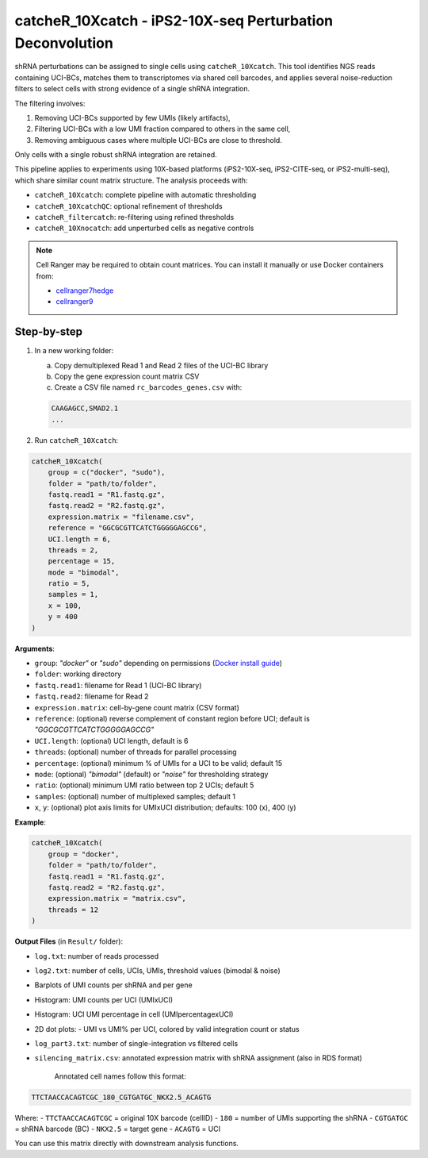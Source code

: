 catcheR_10Xcatch - iPS2-10X-seq Perturbation Deconvolution
=======================================
.. _catcherbarcodes:

shRNA perturbations can be assigned to single cells using ``catcheR_10Xcatch``. This tool identifies NGS reads containing UCI-BCs, matches them to transcriptomes via shared cell barcodes, and applies several noise-reduction filters to select cells with strong evidence of a single shRNA integration.

The filtering involves:

1. Removing UCI-BCs supported by few UMIs (likely artifacts),
2. Filtering UCI-BCs with a low UMI fraction compared to others in the same cell,
3. Removing ambiguous cases where multiple UCI-BCs are close to threshold.

Only cells with a single robust shRNA integration are retained.

This pipeline applies to experiments using 10X-based platforms (iPS2-10X-seq, iPS2-CITE-seq, or iPS2-multi-seq), which share similar count matrix structure. The analysis proceeds with:

- ``catcheR_10Xcatch``: complete pipeline with automatic thresholding
- ``catcheR_10XcatchQC``: optional refinement of thresholds
- ``catcheR_filtercatch``: re-filtering using refined thresholds
- ``catcheR_10Xnocatch``: add unperturbed cells as negative controls

.. note::

   Cell Ranger may be required to obtain count matrices.  
   You can install it manually or use Docker containers from:
   
   - `cellranger7hedge <https://hub.docker.com/repository/docker/hedgelab/cellranger7hedge>`_
   
   - `cellranger9 <https://hub.docker.com/repository/docker/hedgelab/cellranger_9>`_

Step-by-step
------------

1. In a new working folder:

   a. Copy demultiplexed Read 1 and Read 2 files of the UCI-BC library  

   b. Copy the gene expression count matrix CSV  

   c. Create a CSV file named ``rc_barcodes_genes.csv`` with:

   .. code-block:: text

      CAAGAGCC,SMAD2.1
      ...

2. Run ``catcheR_10Xcatch``:

.. code-block:: R

   catcheR_10Xcatch(
       group = c("docker", "sudo"),
       folder = "path/to/folder",
       fastq.read1 = "R1.fastq.gz",
       fastq.read2 = "R2.fastq.gz",
       expression.matrix = "filename.csv",
       reference = "GGCGCGTTCATCTGGGGGAGCCG",
       UCI.length = 6,
       threads = 2,
       percentage = 15,
       mode = "bimodal",
       ratio = 5,
       samples = 1,
       x = 100,
       y = 400
   )

**Arguments**:

- ``group``: `"docker"` or `"sudo"` depending on permissions (`Docker install guide <https://docs.docker.com/engine/install/linux-postinstall/>`_)
- ``folder``: working directory
- ``fastq.read1``: filename for Read 1 (UCI-BC library)
- ``fastq.read2``: filename for Read 2
- ``expression.matrix``: cell-by-gene count matrix (CSV format)
- ``reference``: (optional) reverse complement of constant region before UCI; default is `"GGCGCGTTCATCTGGGGGAGCCG"`
- ``UCI.length``: (optional) UCI length, default is 6
- ``threads``: (optional) number of threads for parallel processing
- ``percentage``: (optional) minimum % of UMIs for a UCI to be valid; default 15
- ``mode``: (optional) `"bimodal"` (default) or `"noise"` for thresholding strategy
- ``ratio``: (optional) minimum UMI ratio between top 2 UCIs; default 5
- ``samples``: (optional) number of multiplexed samples; default 1
- ``x``, ``y``: (optional) plot axis limits for UMIxUCI distribution; defaults: 100 (x), 400 (y)

**Example**:

.. code-block:: R

   catcheR_10Xcatch(
       group = "docker",
       folder = "path/to/folder",
       fastq.read1 = "R1.fastq.gz",
       fastq.read2 = "R2.fastq.gz",
       expression.matrix = "matrix.csv",
       threads = 12
   )

**Output Files** (in ``Result/`` folder):

- ``log.txt``: number of reads processed
- ``log2.txt``: number of cells, UCIs, UMIs, threshold values (bimodal & noise)
- Barplots of UMI counts per shRNA and per gene  
  
  .. image:: barcode_distribution.pdf
  
  .. image:: gene_distribution.pdf

- Histogram: UMI counts per UCI (UMIxUCI)  
  
  .. image:: UMIxUCI.pdf
  
  .. image:: UMIxUCI_400_400.pdf
  
- Histogram: UCI UMI percentage in cell (UMIpercentagexUCI)  
  
  .. image:: percentage_of_UMIxUCI_dist.pdf
  
- 2D dot plots:
  - UMI vs UMI% per UCI, colored by valid integration count or status  
    
  .. image:: 2D_percentage_of_UMIxUCI_UMI_count_trueorfalse.pdf
  
  .. image:: 2D_percentage_of_UMIxUCI_UMI_count_ValidCells.pdf
    
- ``log_part3.txt``: number of single-integration vs filtered cells
- ``silencing_matrix.csv``: annotated expression matrix with shRNA assignment  
  (also in RDS format)

   Annotated cell names follow this format:

.. code-block:: text

   TTCTAACCACAGTCGC_180_CGTGATGC_NKX2.5_ACAGTG

Where:
- ``TTCTAACCACAGTCGC`` = original 10X barcode (cellID)
- ``180`` = number of UMIs supporting the shRNA
- ``CGTGATGC`` = shRNA barcode (BC)
- ``NKX2.5`` = target gene
- ``ACAGTG`` = UCI

You can use this matrix directly with downstream analysis functions.